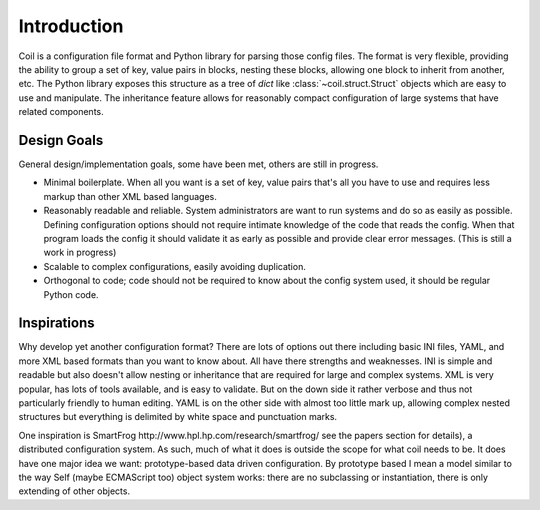 Introduction
============

Coil is a configuration file format and Python library for parsing those
config files. The format is very flexible, providing the ability to
group a set of key, value pairs in blocks, nesting these blocks,
allowing one block to inherit from another, etc. The Python library
exposes this structure as a tree of *dict* like
:class:`~coil.struct.Struct` objects which are easy to use and
manipulate. The inheritance feature allows for reasonably compact
configuration of large systems that have related components.

Design Goals
------------

General design/implementation goals, some have been met, others are
still in progress.

- Minimal boilerplate. When all you want is a set of key, value pairs
  that's all you have to use and requires less markup than other XML
  based languages.

- Reasonably readable and reliable. System administrators are want to
  run systems and do so as easily as possible. Defining configuration
  options should not require intimate knowledge of the code that reads
  the config. When that program loads the config it should validate it
  as early as possible and provide clear error messages.
  (This is still a work in progress)

- Scalable to complex configurations, easily avoiding duplication.

- Orthogonal to code; code should not be required to know about the
  config system used, it should be regular Python code.

Inspirations
------------

Why develop yet another configuration format? There are lots of options
out there including basic INI files, YAML, and more XML based formats
than you want to know about. All have there strengths and weaknesses.
INI is simple and readable but also doesn't allow nesting or inheritance
that are required for large and complex systems. XML is very popular,
has lots of tools available, and is easy to validate. But on the down
side it rather verbose and thus not particularly friendly to human
editing. YAML is on the other side with almost too little mark up,
allowing complex nested structures but everything is delimited by white
space and punctuation marks.

One inspiration is _`SmartFrog
http://www.hpl.hp.com/research/smartfrog/` see the papers section for
details), a distributed configuration system. As such, much of what it
does is outside the scope for what coil needs to be. It does have one
major idea we want: prototype-based data driven configuration. By
prototype based I mean a model similar to the way Self (maybe ECMAScript
too) object system works: there are no subclassing or instantiation,
there is only extending of other objects.

